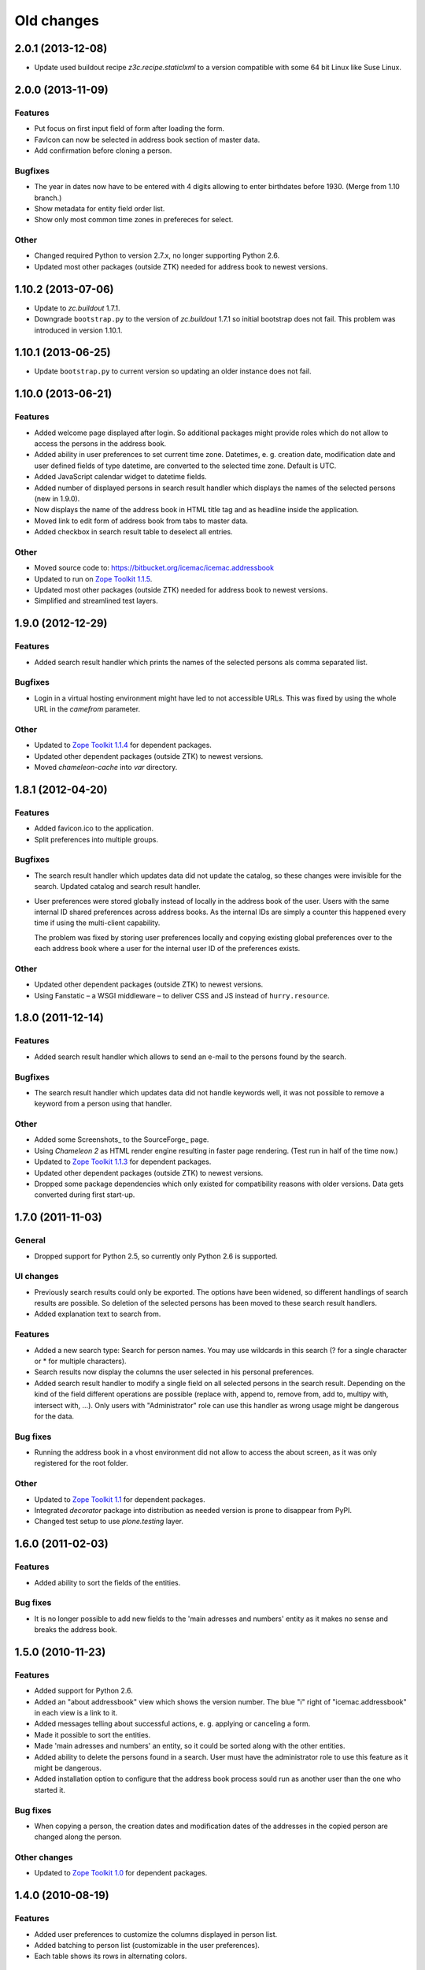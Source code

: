 =============
 Old changes
=============

2.0.1 (2013-12-08)
==================

- Update used buildout recipe `z3c.recipe.staticlxml` to a version
  compatible with some 64 bit Linux like Suse Linux.


2.0.0 (2013-11-09)
==================

Features
--------

- Put focus on first input field of form after loading the form.

- FavIcon can now be selected in address book section of master data.

- Add confirmation before cloning a person.

Bugfixes
--------

- The year in dates now have to be entered with 4 digits allowing to enter
  birthdates before 1930. (Merge from 1.10 branch.)

- Show metadata for entity field order list.

- Show only most common time zones in prefereces for select.

Other
-----

- Changed required Python to version 2.7.x, no longer supporting Python 2.6.

- Updated most other packages (outside ZTK) needed for address book to
  newest versions.


1.10.2 (2013-07-06)
===================

- Update to `zc.buildout` 1.7.1.

- Downgrade ``bootstrap.py`` to the version of `zc.buildout` 1.7.1 so
  initial bootstrap does not fail. This problem was introduced in version 1.10.1.


1.10.1 (2013-06-25)
===================

- Update ``bootstrap.py`` to current version so updating an older instance
  does not fail.


1.10.0 (2013-06-21)
===================

Features
--------

- Added welcome page displayed after login. So additional packages might
  provide roles which do not allow to access the persons in the address
  book.

- Added ability in user preferences to set current time zone. Datetimes,
  e. g. creation date, modification date and user defined fields of type
  datetime, are converted to the selected time zone. Default is UTC.

- Added JavaScript calendar widget to datetime fields.

- Added number of displayed persons in search result handler which displays
  the names of the selected persons (new in 1.9.0).

- Now displays the name of the address book in HTML title tag and as
  headline inside the application.

- Moved link to edit form of address book from tabs to master data.

- Added checkbox in search result table to deselect all entries.

Other
-----

- Moved source code to: https://bitbucket.org/icemac/icemac.addressbook

- Updated to run on `Zope Toolkit 1.1.5`_.

- Updated most other packages (outside ZTK) needed for address book to
  newest versions.

- Simplified and streamlined test layers.

.. _`Zope Toolkit 1.1.5`: http://docs.zope.org/zopetoolkit/releases/overview-1.1.5.html


1.9.0 (2012-12-29)
==================

Features
--------

- Added search result handler which prints the names of the selected persons
  als comma separated list.


Bugfixes
--------

- Login in a virtual hosting environment might have led to not accessible
  URLs. This was fixed by using the whole URL in the `camefrom` parameter.

Other
-----

- Updated to `Zope Toolkit 1.1.4`_ for dependent packages.

- Updated other dependent packages (outside ZTK) to newest versions.

- Moved `chameleon-cache` into `var` directory.

.. _`Zope Toolkit 1.1.4`: http://docs.zope.org/zopetoolkit/releases/overview-1.1.4.html


1.8.1 (2012-04-20)
==================

Features
--------

- Added favicon.ico to the application.

- Split preferences into multiple groups.

Bugfixes
--------

- The search result handler which updates data did not update the catalog,
  so these changes were invisible for the search. Updated catalog and search
  result handler.

- User preferences were stored globally instead of locally in the address
  book of the user. Users with the same internal ID shared preferences
  across address books. As the internal IDs are simply a counter this
  happened every time if using the multi-client capability.

  The problem was fixed by storing user preferences locally and copying
  existing global preferences over to the each address book where a user for
  the internal user ID of the preferences exists.

Other
-----

- Updated other dependent packages (outside ZTK) to newest versions.

- Using Fanstatic – a WSGI middleware – to deliver CSS and JS instead of
  ``hurry.resource``.


1.8.0 (2011-12-14)
==================

Features
--------

- Added search result handler which allows to send an e-mail to the persons
  found by the search.

Bugfixes
--------

- The search result handler which updates data did not handle keywords well,
  it was not possible to remove a keyword from a person using that handler.


Other
-----

- Added some Screenshots_ to the SourceForge_ page.

- Using `Chameleon 2` as HTML render engine resulting in faster page
  rendering. (Test run in half of the time now.)

- Updated to `Zope Toolkit 1.1.3`_ for dependent packages.

- Updated other dependent packages (outside ZTK) to newest versions.

- Dropped some package dependencies which only existed for compatibility
  reasons with older versions. Data gets converted during first start-up.

.. _`Zope Toolkit 1.1.3`: http://docs.zope.org/zopetoolkit/releases/overview-1.1.3.html

1.7.0 (2011-11-03)
==================

General
-------

- Dropped support for Python 2.5, so currently only Python 2.6 is supported.


UI changes
----------

- Previously search results could only be exported. The options have been
  widened, so different handlings of search results are possible. So
  deletion of the selected persons has been moved to these search result
  handlers.

- Added explanation text to search from.

Features
--------

- Added a new search type: Search for person names. You may use wildcards in
  this search (? for a single character or * for multiple characters).

- Search results now display the columns the user selected in his personal
  preferences.

- Added search result handler to modify a single field on all selected persons
  in the search result. Depending on the kind of the field different operations
  are possible (replace with, append to, remove from, add to, multipy with,
  intersect with, ...). Only users with "Administrator" role can use this
  handler as wrong usage might be dangerous for the data.


Bug fixes
---------

- Running the address book in a vhost environment did not allow to access the
  about screen, as it was only registered for the root folder.

Other
-----

- Updated to `Zope Toolkit 1.1`_ for dependent packages.

- Integrated `decorator` package into distribution as needed version is
  prone to disappear from PyPI.

- Changed test setup to use `plone.testing` layer.

.. _`Zope Toolkit 1.1`: http://docs.zope.org/zopetoolkit/releases/overview-1.1.html


1.6.0 (2011-02-03)
==================

Features
--------

- Added ability to sort the fields of the entities.

Bug fixes
---------

- It is no longer possible to add new fields to the 'main adresses and
  numbers' entity as it makes no sense and breaks the address book.


1.5.0 (2010-11-23)
==================

Features
--------

- Added support for Python 2.6.

- Added an "about addressbook" view which shows the version number. The blue
  "i" right of "icemac.addressbook" in each view is a link to it.

- Added messages telling about successful actions, e. g. applying or
  canceling a form.

- Made it possible to sort the entities.

- Made 'main adresses and numbers' an entity, so it could be sorted along
  with the other entities.

- Added ability to delete the persons found in a search. User must have the
  administrator role to use this feature as it might be dangerous.

- Added installation option to configure that the address book process sould
  run as another user than the one who started it.

Bug fixes
---------

- When copying a person, the creation dates and modification dates of the
  addresses in the copied person are changed along the person.


Other changes
-------------

- Updated to `Zope Toolkit 1.0`_ for dependent packages.

.. _`Zope Toolkit 1.0`: http://docs.zope.org/zopetoolkit/releases/overview-1.0.html


1.4.0 (2010-08-19)
==================

Features
--------

- Added user preferences to customize the columns displayed in person list.

- Added batching to person list (customizable in the user preferences).

- Each table shows its rows in alternating colors.


Other changes
-------------

- Using `Zope Toolkit 1.0a2`_ instead of managing our own versions of
  dependent packages.

.. _`Zope Toolkit 1.0a2`: http://docs.zope.org/zopetoolkit/releases/overview-1.0a2.html


1.3.0 (2010-03-20)
==================

- Feature: Replaced `Simple single keyword search` by `Keyword search` which
  allows to search for multiple keywords concatenated by `and` or `or`.


1.2.0 (2010-02-06)
==================

- Feature: Added ability to clone a person.

1.1.2 (2010-01-27)
==================

- Search result table displayed only 50 entries. Now it displays all
  search results ordered by name.


1.1.1 (2010-01-25)
==================

- Fixed version of `icemac.ab.locales`.


1.1.0 (2010-01-25)
==================

Features
--------

- Added translation to XLS export files.

- Added creator, last modifier and modification date metadata to
  objects.

Bugfixes
--------

- When two users are exporting at the same time this could end in
  broken export files.

- On the person edit form:

  - the the last modification dates of the entries (postal address,
    phone number etc.) where the one of the person.

  - the keywords field was not correctly implemented: it was always
    marked as changed so the a new last modification date on the
    person was set, even when nothing has been changed.

  - editing a field of an entry did not change the modification date
    of this entry but of the person.

1.0.1 (2010-01-13)
==================

- Bugfix: The value fields of a user defined field of type `choice`
  could not contain non ascii characters. This broke the usage of the
  field on any object.


1.0.0 (2009-12-29)
==================

- Translated UI into German.

- Displaying modification date of adresses now.

- Dropped some package dependencies which existed for compatibility
  reasons with older versions. To upgrade to this version you might
  need to upgrade to 0.5.4 first. (See Update_.)


0.5.4 (2009-12-20)
==================

- Users which are defined inside an address book having the
  `Administrator` role, were not able to edit address book entities.


0.5.3 (2009-11-22)
==================

- After the last fix `delete all persons` did not delete any
  persons. This is now fixed.


0.5.2 (2009-11-21)
==================

- `Delete all persons` no longer tries to delete the persons which are
  users. Previously this function broke when there were users defined
  in the address book.

- Moved the function to delete a whole address book to the overview
  page of all address books, as users defined inside an address book
  are not allowed to delete their address book.


0.5.1 (2009-11-21)
==================

- Fixed namespace package declaration so the package can be installed
  on a plain vanilla python (even without setuptools installed).


0.5 (2009-11-21)
================

Features
--------

- Users having the role `Administrator` can delete all persons in the
  address book or even the whole address book on the address book edit
  form.

- Last modification time of objects is now stored and displayed (in
  UTC!).

- Users having the role `Administrator` can import data in the master
  data area.

- Added ability to enter additional packages names at installation
  (e. g. to install a specific import file readers).

- Users having the role `Administrator` can add new fields to address
  book entities in the master data area. These fields as useable for
  editors and visitors, too.

Removed features
----------------

- Removed some fields which are not always necessary and which can be
  re-added when needed as user defined fields:

  - state field on the postal address (only displayed German
    states, though),

  - sex field on person,

  - notes fields on address book, postal address, phone number, e-mail
    address, home page address, file and keyword,

  - kind fields on postal address, phone number, e-mail address and
    home page address.


Bug fixes
---------

- Uploading a new file changes the stored name of the file.

- When uploading a file with an unknown mime type (aka
  `application/octet-stream`) the actual mime type is guessed using
  the file extension and file content.

- The person list is now ordered by the displayed titles instead of
  the internal ids.


0.4 (2009-05-15)
================

Features
--------

- Files can be uploaded and added to persons. (Files are stored as
  ZODB-Blob-Objects.)

- Added logging of page accesses to `access.log`.

- ``install.py`` now asks for hostname and portnumber and logging
  configuration, so changing ``deploy.ini`` is no longer necessary.


0.3.3 (2009-04-05)
==================

- Added two package dependencies which are necessary to convert an
  existing ZODB of a previous address book version.


0.3.2 (2009-04-03)
==================

- Fixed the sort order of the links in the master data section.


0.3.1 (2009-03-31)
==================

- Fixed wrong recipe version.


0.3 (2009-03-31)
================

Features
--------

- Added user management. There is now only one administrative user
  created during installation. This user can log-in using basic
  auth. He can create new users from existing persons inside the
  address books (See `Master data --> Users`.)


Bug fixes
---------

- Made the AddressBook skin the default skin.


Other changes
-------------

- Dropped support for Python 2.4.

- Renamed role `icemac.addressbook.administrator` to
  `icemac.addressbook.global.administrator` so all global roles have
  the same naming scheme.

- Removed ZMI (Zope Management Interface) from skins in production
  environment. There is a buildout config in ``profiles/zmi.cfg``
  which enables ZMI.


0.2 (2009-01-02)
================

Features
--------

- Multiple postal addresses, e-mail addresses, phone numbers and home
  page addresses per person are now possible.

- Added XLS export for all stored data (not only the default
  addresses).

- Added new attribute `kind` to postal address. Split `street` into
  `address prefix` and `street`.

- Overview page of all address books now shows number of entries in
  each address book.

Bug fixes
---------

- E-Mail adresses with hyphen in host name where not enterable due to
  a picky constraint.

- After changing a keyword title, persons using this keyword where no
  longer found in the keyword search because the index was not
  updated.

- Changed sort order on person edit form: phone number is now
  displayed before e-mail address. Changed XLS export accordingly.

0.1.2 (2008-11-23)
==================

- Added recipe to safely install lxml dependency.


0.1.1 (2008-11-10)
==================

- Initial public release.


0.1 (2008-11-08)
================

- Created PyPI homepage.

